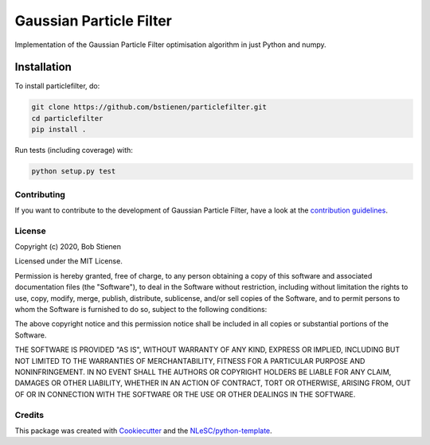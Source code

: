 ################################################################################
Gaussian Particle Filter
################################################################################

Implementation of the Gaussian Particle Filter optimisation algorithm in just
Python and numpy.

Installation
------------

To install particlefilter, do:

.. code-block:: console

  git clone https://github.com/bstienen/particlefilter.git
  cd particlefilter
  pip install .


Run tests (including coverage) with:

.. code-block:: console

  python setup.py test


.. Documentation
.. *************
.. _README:
.. Include a link to your project's full documentation here.

Contributing
************

If you want to contribute to the development of Gaussian Particle Filter,
have a look at the `contribution guidelines <CONTRIBUTING.rst>`_.

License
*******

Copyright (c) 2020, Bob Stienen

Licensed under the MIT License.

Permission is hereby granted, free of charge, to any person obtaining a copy of this software and associated documentation files (the "Software"), to deal in the Software without restriction, including without limitation the rights to use, copy, modify, merge, publish, distribute, sublicense, and/or sell copies of the Software, and to permit persons to whom the Software is furnished to do so, subject to the following conditions:

The above copyright notice and this permission notice shall be included in all copies or substantial portions of the Software.

THE SOFTWARE IS PROVIDED "AS IS", WITHOUT WARRANTY OF ANY KIND, EXPRESS OR IMPLIED, INCLUDING BUT NOT LIMITED TO THE WARRANTIES OF MERCHANTABILITY, FITNESS FOR A PARTICULAR PURPOSE AND NONINFRINGEMENT. IN NO EVENT SHALL THE AUTHORS OR COPYRIGHT HOLDERS BE LIABLE FOR ANY CLAIM, DAMAGES OR OTHER LIABILITY, WHETHER IN AN ACTION OF CONTRACT, TORT OR OTHERWISE, ARISING FROM, OUT OF OR IN CONNECTION WITH THE SOFTWARE OR THE USE OR OTHER DEALINGS IN THE SOFTWARE.


Credits
*******

This package was created with `Cookiecutter <https://github.com/audreyr/cookiecutter>`_ and the `NLeSC/python-template <https://github.com/NLeSC/python-template>`_.
